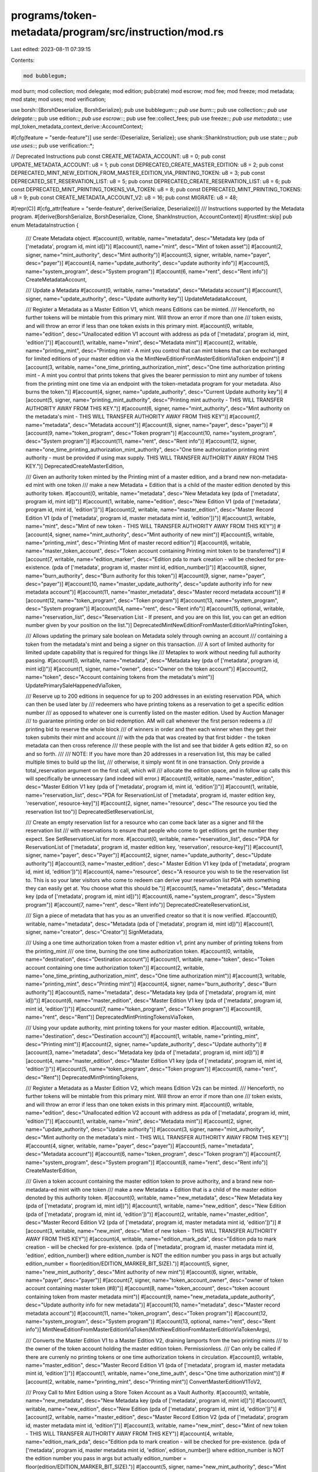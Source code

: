programs/token-metadata/program/src/instruction/mod.rs
======================================================

Last edited: 2023-08-11 07:39:15

Contents:

.. code-block:: rs

    mod bubblegum;
mod burn;
mod collection;
mod delegate;
mod edition;
pub(crate) mod escrow;
mod fee;
mod freeze;
mod metadata;
mod state;
mod uses;
mod verification;

use borsh::{BorshDeserialize, BorshSerialize};
pub use bubblegum::*;
pub use burn::*;
pub use collection::*;
pub use delegate::*;
pub use edition::*;
pub use escrow::*;
pub use fee::collect_fees;
pub use freeze::*;
pub use metadata::*;
use mpl_token_metadata_context_derive::AccountContext;

#[cfg(feature = "serde-feature")]
use serde::{Deserialize, Serialize};
use shank::ShankInstruction;
pub use state::*;
pub use uses::*;
pub use verification::*;

// Deprecated Instructions
pub const CREATE_METADATA_ACCOUNT: u8 = 0;
pub const UPDATE_METADATA_ACCOUNT: u8 = 1;
pub const DEPRECATED_CREATE_MASTER_EDITION: u8 = 2;
pub const DEPRECATED_MINT_NEW_EDITION_FROM_MASTER_EDITION_VIA_PRINTING_TOKEN: u8 = 3;
pub const DEPRECATED_SET_RESERVATION_LIST: u8 = 5;
pub const DEPRECATED_CREATE_RESERVATION_LIST: u8 = 6;
pub const DEPRECATED_MINT_PRINTING_TOKENS_VIA_TOKEN: u8 = 8;
pub const DEPRECATED_MINT_PRINTING_TOKENS: u8 = 9;
pub const CREATE_METADATA_ACCOUNT_V2: u8 = 16;
pub const MIGRATE: u8 = 48;

#[repr(C)]
#[cfg_attr(feature = "serde-feature", derive(Serialize, Deserialize))]
/// Instructions supported by the Metadata program.
#[derive(BorshSerialize, BorshDeserialize, Clone, ShankInstruction, AccountContext)]
#[rustfmt::skip]
pub enum MetadataInstruction {
    /// Create Metadata object.
    #[account(0, writable, name="metadata", desc="Metadata key (pda of ['metadata', program id, mint id])")]
    #[account(1, name="mint", desc="Mint of token asset")]
    #[account(2, signer, name="mint_authority", desc="Mint authority")]
    #[account(3, signer, writable, name="payer", desc="payer")]
    #[account(4, name="update_authority", desc="update authority info")]
    #[account(5, name="system_program", desc="System program")]
    #[account(6, name="rent", desc="Rent info")]
    CreateMetadataAccount,

    /// Update a Metadata
    #[account(0, writable, name="metadata", desc="Metadata account")]
    #[account(1, signer, name="update_authority", desc="Update authority key")]
    UpdateMetadataAccount,

    /// Register a Metadata as a Master Edition V1, which means Editions can be minted.
    /// Henceforth, no further tokens will be mintable from this primary mint. Will throw an error if more than one
    /// token exists, and will throw an error if less than one token exists in this primary mint.
    #[account(0, writable, name="edition", desc="Unallocated edition V1 account with address as pda of ['metadata', program id, mint, 'edition']")]
    #[account(1, writable, name="mint", desc="Metadata mint")]
    #[account(2, writable, name="printing_mint", desc="Printing mint - A mint you control that can mint tokens that can be exchanged for limited editions of your master edition via the MintNewEditionFromMasterEditionViaToken endpoint")]
    #[account(3, writable, name="one_time_printing_authorization_mint", desc="One time authorization printing mint - A mint you control that prints tokens that gives the bearer permission to mint any number of tokens from the printing mint one time via an endpoint with the token-metadata program for your metadata. Also burns the token.")]
    #[account(4, signer, name="update_authority", desc="Current Update authority key")]
    #[account(5, signer, name="printing_mint_authority", desc="Printing mint authority - THIS WILL TRANSFER AUTHORITY AWAY FROM THIS KEY.")]
    #[account(6, signer, name="mint_authority", desc="Mint authority on the metadata's mint - THIS WILL TRANSFER AUTHORITY AWAY FROM THIS KEY")]
    #[account(7, name="metadata", desc="Metadata account")]
    #[account(8, signer, name="payer", desc="payer")]
    #[account(9, name="token_program", desc="Token program")]
    #[account(10, name="system_program", desc="System program")]
    #[account(11, name="rent", desc="Rent info")]
    #[account(12, signer, name="one_time_printing_authorization_mint_authority", desc="One time authorization printing mint authority - must be provided if using max supply. THIS WILL TRANSFER AUTHORITY AWAY FROM THIS KEY.")]
    DeprecatedCreateMasterEdition,

    /// Given an authority token minted by the Printing mint of a master edition, and a brand new non-metadata-ed mint with one token
    /// make a new Metadata + Edition that is a child of the master edition denoted by this authority token.
    #[account(0, writable, name="metadata", desc="New Metadata key (pda of ['metadata', program id, mint id])")]
    #[account(1, writable, name="edition", desc="New Edition V1 (pda of ['metadata', program id, mint id, 'edition'])")]
    #[account(2, writable, name="master_edition", desc="Master Record Edition V1 (pda of ['metadata', program id, master metadata mint id, 'edition'])")]
    #[account(3, writable, name="mint", desc="Mint of new token - THIS WILL TRANSFER AUTHORITY AWAY FROM THIS KEY")]
    #[account(4, signer, name="mint_authority", desc="Mint authority of new mint")]
    #[account(5, writable, name="printing_mint", desc="Printing Mint of master record edition")]
    #[account(6, writable, name="master_token_account", desc="Token account containing Printing mint token to be transferred")]
    #[account(7, writable, name="edition_marker", desc="Edition pda to mark creation - will be checked for pre-existence. (pda of ['metadata', program id, master mint id, edition_number])")]
    #[account(8, signer, name="burn_authority", desc="Burn authority for this token")]
    #[account(9, signer, name="payer", desc="payer")]
    #[account(10, name="master_update_authority", desc="update authority info for new metadata account")]
    #[account(11, name="master_metadata", desc="Master record metadata account")]
    #[account(12, name="token_program", desc="Token program")]
    #[account(13, name="system_program", desc="System program")]
    #[account(14, name="rent", desc="Rent info")]
    #[account(15, optional, writable, name="reservation_list", desc="Reservation List - If present, and you are on this list, you can get an edition number given by your position on the list.")]
    DeprecatedMintNewEditionFromMasterEditionViaPrintingToken,

    /// Allows updating the primary sale boolean on Metadata solely through owning an account
    /// containing a token from the metadata's mint and being a signer on this transaction.
    /// A sort of limited authority for limited update capability that is required for things like
    /// Metaplex to work without needing full authority passing.
    #[account(0, writable, name="metadata", desc="Metadata key (pda of ['metadata', program id, mint id])")]
    #[account(1, signer, name="owner", desc="Owner on the token account")]
    #[account(2, name="token", desc="Account containing tokens from the metadata's mint")]
    UpdatePrimarySaleHappenedViaToken,

    /// Reserve up to 200 editions in sequence for up to 200 addresses in an existing reservation PDA, which can then be used later by
    /// redeemers who have printing tokens as a reservation to get a specific edition number
    /// as opposed to whatever one is currently listed on the master edition. Used by Auction Manager
    /// to guarantee printing order on bid redemption. AM will call whenever the first person redeems a
    /// printing bid to reserve the whole block
    /// of winners in order and then each winner when they get their token submits their mint and account
    /// with the pda that was created by that first bidder - the token metadata can then cross reference
    /// these people with the list and see that bidder A gets edition #2, so on and so forth.
    ///
    /// NOTE: If you have more than 20 addresses in a reservation list, this may be called multiple times to build up the list,
    /// otherwise, it simply wont fit in one transaction. Only provide a total_reservation argument on the first call, which will
    /// allocate the edition space, and in follow up calls this will specifically be unnecessary (and indeed will error.)
    #[account(0, writable, name="master_edition", desc="Master Edition V1 key (pda of ['metadata', program id, mint id, 'edition'])")]
    #[account(1, writable, name="reservation_list", desc="PDA for ReservationList of ['metadata', program id, master edition key, 'reservation', resource-key]")]
    #[account(2, signer, name="resource", desc="The resource you tied the reservation list too")]
    DeprecatedSetReservationList,

    /// Create an empty reservation list for a resource who can come back later as a signer and fill the reservation list
    /// with reservations to ensure that people who come to get editions get the number they expect. See SetReservationList for more.
    #[account(0, writable, name="reservation_list", desc="PDA for ReservationList of ['metadata', program id, master edition key, 'reservation', resource-key]")]
    #[account(1, signer, name="payer", desc="Payer")]
    #[account(2, signer, name="update_authority", desc="Update authority")]
    #[account(3, name="master_edition", desc=" Master Edition V1 key (pda of ['metadata', program id, mint id, 'edition'])")]
    #[account(4, name="resource", desc="A resource you wish to tie the reservation list to. This is so your later visitors who come to redeem can derive your reservation list PDA with something they can easily get at. You choose what this should be.")]
    #[account(5, name="metadata", desc="Metadata key (pda of ['metadata', program id, mint id])")]
    #[account(6, name="system_program", desc="System program")]
    #[account(7, name="rent", desc="Rent info")]
    DeprecatedCreateReservationList,

    /// Sign a piece of metadata that has you as an unverified creator so that it is now verified.
    #[account(0, writable, name="metadata", desc="Metadata (pda of ['metadata', program id, mint id])")]
    #[account(1, signer, name="creator", desc="Creator")]
    SignMetadata,

    /// Using a one time authorization token from a master edition v1, print any number of printing tokens from the printing_mint
    /// one time, burning the one time authorization token.
    #[account(0, writable, name="destination", desc="Destination account")]
    #[account(1, writable, name="token", desc="Token account containing one time authorization token")]
    #[account(2, writable, name="one_time_printing_authorization_mint", desc="One time authorization mint")]
    #[account(3, writable, name="printing_mint", desc="Printing mint")]
    #[account(4, signer, name="burn_authority", desc="Burn authority")]
    #[account(5, name="metadata", desc="Metadata key (pda of ['metadata', program id, mint id])")]
    #[account(6, name="master_edition", desc="Master Edition V1 key (pda of ['metadata', program id, mint id, 'edition'])")]
    #[account(7, name="token_program", desc="Token program")]
    #[account(8, name="rent", desc="Rent")]
    DeprecatedMintPrintingTokensViaToken,

    /// Using your update authority, mint printing tokens for your master edition.
    #[account(0, writable, name="destination", desc="Destination account")]
    #[account(1, writable, name="printing_mint", desc="Printing mint")]
    #[account(2, signer, name="update_authority", desc="Update authority")]
    #[account(3, name="metadata", desc="Metadata key (pda of ['metadata', program id, mint id])")]
    #[account(4, name="master_edition", desc="Master Edition V1 key (pda of ['metadata', program id, mint id, 'edition'])")]
    #[account(5, name="token_program", desc="Token program")]
    #[account(6, name="rent", desc="Rent")]
    DeprecatedMintPrintingTokens,

    /// Register a Metadata as a Master Edition V2, which means Edition V2s can be minted.
    /// Henceforth, no further tokens will be mintable from this primary mint. Will throw an error if more than one
    /// token exists, and will throw an error if less than one token exists in this primary mint.
    #[account(0, writable, name="edition", desc="Unallocated edition V2 account with address as pda of ['metadata', program id, mint, 'edition']")]
    #[account(1, writable, name="mint", desc="Metadata mint")]
    #[account(2, signer, name="update_authority", desc="Update authority")]
    #[account(3, signer, name="mint_authority", desc="Mint authority on the metadata's mint - THIS WILL TRANSFER AUTHORITY AWAY FROM THIS KEY")]
    #[account(4, signer, writable, name="payer", desc="payer")]
    #[account(5, name="metadata", desc="Metadata account")]
    #[account(6, name="token_program", desc="Token program")]
    #[account(7, name="system_program", desc="System program")]
    #[account(8, name="rent", desc="Rent info")]
    CreateMasterEdition,

    /// Given a token account containing the master edition token to prove authority, and a brand new non-metadata-ed mint with one token
    /// make a new Metadata + Edition that is a child of the master edition denoted by this authority token.
    #[account(0, writable, name="new_metadata", desc="New Metadata key (pda of ['metadata', program id, mint id])")]
    #[account(1, writable, name="new_edition", desc="New Edition (pda of ['metadata', program id, mint id, 'edition'])")]
    #[account(2, writable, name="master_edition", desc="Master Record Edition V2 (pda of ['metadata', program id, master metadata mint id, 'edition'])")]
    #[account(3, writable, name="new_mint", desc="Mint of new token - THIS WILL TRANSFER AUTHORITY AWAY FROM THIS KEY")]
    #[account(4, writable, name="edition_mark_pda", desc="Edition pda to mark creation - will be checked for pre-existence. (pda of ['metadata', program id, master metadata mint id, 'edition', edition_number]) where edition_number is NOT the edition number you pass in args but actually edition_number = floor(edition/EDITION_MARKER_BIT_SIZE).")]
    #[account(5, signer, name="new_mint_authority", desc="Mint authority of new mint")]
    #[account(6, signer, writable, name="payer", desc="payer")]
    #[account(7, signer, name="token_account_owner", desc="owner of token account containing master token (#8)")]
    #[account(8, name="token_account", desc="token account containing token from master metadata mint")]
    #[account(9, name="new_metadata_update_authority", desc="Update authority info for new metadata")]
    #[account(10, name="metadata", desc="Master record metadata account")]
    #[account(11, name="token_program", desc="Token program")]
    #[account(12, name="system_program", desc="System program")]
    #[account(13, optional, name="rent", desc="Rent info")]
    MintNewEditionFromMasterEditionViaToken(MintNewEditionFromMasterEditionViaTokenArgs),

    /// Converts the Master Edition V1 to a Master Edition V2, draining lamports from the two printing mints
    /// to the owner of the token account holding the master edition token. Permissionless.
    /// Can only be called if there are currenly no printing tokens or one time authorization tokens in circulation.
    #[account(0, writable, name="master_edition", desc="Master Record Edition V1 (pda of ['metadata', program id, master metadata mint id, 'edition'])")]
    #[account(1, writable, name="one_time_auth", desc="One time authorization mint")]
    #[account(2, writable, name="printing_mint", desc="Printing mint")]
    ConvertMasterEditionV1ToV2,

    /// Proxy Call to Mint Edition using a Store Token Account as a Vault Authority.
    #[account(0, writable, name="new_metadata", desc="New Metadata key (pda of ['metadata', program id, mint id])")]
    #[account(1, writable, name="new_edition", desc="New Edition (pda of ['metadata', program id, mint id, 'edition'])")]
    #[account(2, writable, name="master_edition", desc="Master Record Edition V2 (pda of ['metadata', program id, master metadata mint id, 'edition']")]
    #[account(3, writable, name="new_mint", desc="Mint of new token - THIS WILL TRANSFER AUTHORITY AWAY FROM THIS KEY")]
    #[account(4, writable, name="edition_mark_pda", desc="Edition pda to mark creation - will be checked for pre-existence. (pda of ['metadata', program id, master metadata mint id, 'edition', edition_number]) where edition_number is NOT the edition number you pass in args but actually edition_number = floor(edition/EDITION_MARKER_BIT_SIZE).")]
    #[account(5, signer, name="new_mint_authority", desc="Mint authority of new mint")]
    #[account(6, signer, writable, name="payer", desc="payer")]
    #[account(7, signer, name="vault_authority", desc="Vault authority")]
    #[account(8, name="safety_deposit_store", desc="Safety deposit token store account")]
    #[account(9, name="safety_deposit_box", desc="Safety deposit box")]
    #[account(10, name="vault", desc="Vault")]
    #[account(11, name="new_metadata_update_authority", desc="Update authority info for new metadata")]
    #[account(12, name="metadata", desc="Master record metadata account")]
    #[account(13, name="token_program", desc="Token program")]
    #[account(14, name="token_vault_program", desc="Token vault program")]
    #[account(15, name="system_program", desc="System program")]
    #[account(16, optional, name="rent", desc="Rent info")]
    MintNewEditionFromMasterEditionViaVaultProxy(MintNewEditionFromMasterEditionViaTokenArgs),

    /// Puff a Metadata - make all of it's variable length fields (name/uri/symbol) a fixed length using a null character
    /// so that it can be found using offset searches by the RPC to make client lookups cheaper.
    #[account(0, writable, name="metadata", desc="Metadata account")]
    PuffMetadata,

    /// Update a Metadata with is_mutable as a parameter
    #[account(0, writable, name="metadata", desc="Metadata account")]
    #[account(1, signer, name="update_authority", desc="Update authority key")]
    UpdateMetadataAccountV2(UpdateMetadataAccountArgsV2),

    /// Create Metadata object.
    #[account(0, writable, name="metadata", desc="Metadata key (pda of ['metadata', program id, mint id])")]
    #[account(1, name="mint", desc="Mint of token asset")]
    #[account(2, signer, name="mint_authority", desc="Mint authority")]
    #[account(3, signer, writable, name="payer", desc="payer")]
    #[account(4, name="update_authority", desc="update authority info")]
    #[account(5, name="system_program", desc="System program")]
    #[account(6, optional, name="rent", desc="Rent info")]
    CreateMetadataAccountV2,

    /// Register a Metadata as a Master Edition V2, which means Edition V2s can be minted.
    /// Henceforth, no further tokens will be mintable from this primary mint. Will throw an error if more than one
    /// token exists, and will throw an error if less than one token exists in this primary mint.
    #[account(0, writable, name="edition", desc="Unallocated edition V2 account with address as pda of ['metadata', program id, mint, 'edition']")]
    #[account(1, writable, name="mint", desc="Metadata mint")]
    #[account(2, signer, name="update_authority", desc="Update authority")]
    #[account(3, signer, name="mint_authority", desc="Mint authority on the metadata's mint - THIS WILL TRANSFER AUTHORITY AWAY FROM THIS KEY")]
    #[account(4, signer, writable, name="payer", desc="payer")]
    #[account(5, writable, name="metadata", desc="Metadata account")]
    #[account(6, name="token_program", desc="Token program")]
    #[account(7, name="system_program", desc="System program")]
    #[account(8, optional, name="rent", desc="Rent info")]
    CreateMasterEditionV3(CreateMasterEditionArgs),

    /// If a MetadataAccount Has a Collection allow the UpdateAuthority of the Collection to Verify the NFT Belongs in the Collection.
    #[account(0, writable, name="metadata", desc="Metadata account")]
    #[account(1, signer, writable, name="collection_authority", desc="Collection Update authority")]
    #[account(2, signer, writable, name="payer", desc="payer")]
    #[account(3, name="collection_mint", desc="Mint of the Collection")]
    #[account(4, name="collection", desc="Metadata Account of the Collection")]
    #[account(5, name="collection_master_edition_account", desc="MasterEdition2 Account of the Collection Token")]
    #[account(6, optional, name="collection_authority_record", desc="Collection Authority Record PDA")]
    VerifyCollection,

    /// Utilize or Use an NFT , burns the NFT and returns the lamports to the update authority if the use method is burn and its out of uses.
    /// Use Authority can be the Holder of the NFT, or a Delegated Use Authority.
    #[account(0, writable, name="metadata", desc="Metadata account")]
    #[account(1, writable, name="token_account", desc="Token Account Of NFT")]
    #[account(2, writable, name="mint", desc="Mint of the Metadata")]
    #[account(3, signer, writable, name="use_authority", desc="A Use Authority / Can be the current Owner of the NFT")]
    #[account(4, name="owner", desc="Owner")]
    #[account(5, name="token_program", desc="Token program")]
    #[account(6, name="ata_program", desc="Associated Token program")]
    #[account(7, name="system_program", desc="System program")]
    // Rent is technically not needed but there isn't a way to "ignore" an account without 
    // preventing latter accounts from being passed in.
    #[account(8, name="rent", desc="Rent info")]
    #[account(9, optional, writable, name="use_authority_record", desc="Use Authority Record PDA If present the program Assumes a delegated use authority")]
    #[account(10, optional, name="burner", desc="Program As Signer (Burner)")]
    Utilize(UtilizeArgs),

    /// Approve another account to call [utilize] on this NFT.
    #[account(0, writable, name="use_authority_record", desc="Use Authority Record PDA")]
    #[account(1, signer, writable, name="owner", desc="Owner")]
    #[account(2, signer, writable, name="payer", desc="Payer")]
    #[account(3, name="user", desc="A Use Authority")]
    #[account(4, writable, name="owner_token_account", desc="Owned Token Account Of Mint")]
    #[account(5, name="metadata", desc="Metadata account")]
    #[account(6, name="mint", desc="Mint of Metadata")]
    #[account(7, name="burner", desc="Program As Signer (Burner)")]
    #[account(8, name="token_program", desc="Token program")]
    #[account(9, name="system_program", desc="System program")]
    #[account(10, optional, name="rent", desc="Rent info")]
    ApproveUseAuthority(ApproveUseAuthorityArgs),

    /// Revoke account to call [utilize] on this NFT.
    #[account(0, writable, name="use_authority_record", desc="Use Authority Record PDA")]
    #[account(1, signer, writable, name="owner", desc="Owner")]
    #[account(2, name="user", desc="A Use Authority")]
    #[account(3, writable, name="owner_token_account", desc="Owned Token Account Of Mint")]
    #[account(4, name="mint", desc="Mint of Metadata")]
    #[account(5, name="metadata", desc="Metadata account")]
    #[account(6, name="token_program", desc="Token program")]
    #[account(7, name="system_program", desc="System program")]
    #[account(8, optional, name="rent", desc="Rent info")]
    RevokeUseAuthority,

    /// If a MetadataAccount Has a Collection allow an Authority of the Collection to unverify an NFT in a Collection.
    #[account(0, writable, name="metadata", desc="Metadata account")]
    #[account(1, signer, writable, name="collection_authority", desc="Collection Authority")]
    #[account(2, name="collection_mint", desc="Mint of the Collection")]
    #[account(3, name="collection", desc="Metadata Account of the Collection")]
    #[account(4, name="collection_master_edition_account", desc="MasterEdition2 Account of the Collection Token")]
    #[account(5, optional, name="collection_authority_record", desc="Collection Authority Record PDA")]
    UnverifyCollection,

    /// Approve another account to verify NFTs belonging to a collection, [verify_collection] on the collection NFT.
    #[account(0, writable, name="collection_authority_record", desc="Collection Authority Record PDA")]
    #[account(1, name="new_collection_authority", desc="A Collection Authority")]
    #[account(2, signer, writable, name="update_authority", desc="Update Authority of Collection NFT")]
    #[account(3, signer, writable, name="payer", desc="Payer")]
    #[account(4, name="metadata", desc="Collection Metadata account")]
    #[account(5, name="mint", desc="Mint of Collection Metadata")]
    #[account(6, name="system_program", desc="System program")]
    #[account(7, optional, name="rent", desc="Rent info")]
    ApproveCollectionAuthority,

    /// Revoke account to call [verify_collection] on this NFT.
    #[account(0, writable, name="collection_authority_record", desc="Collection Authority Record PDA")]
    #[account(1, writable, name="delegate_authority", desc="Delegated Collection Authority")]
    #[account(2, signer, writable, name="revoke_authority", desc="Update Authority, or Delegated Authority, of Collection NFT")]
    #[account(3, name="metadata", desc="Metadata account")]
    #[account(4, name="mint", desc="Mint of Metadata")]
    RevokeCollectionAuthority,

    /// Allows the same Update Authority (Or Delegated Authority) on an NFT and Collection to perform [update_metadata_accounts_v2] 
    /// with collection and [verify_collection] on the NFT/Collection in one instruction.
    #[account(0, writable, name="metadata", desc="Metadata account")]
    #[account(1, signer, writable, name="collection_authority", desc="Collection Update authority")]
    #[account(2, signer, writable, name="payer", desc="Payer")]
    #[account(3, name="update_authority", desc="Update Authority of Collection NFT and NFT")]
    #[account(4, name="collection_mint", desc="Mint of the Collection")]
    #[account(5, name="collection", desc="Metadata Account of the Collection")]
    #[account(6, name="collection_master_edition_account", desc="MasterEdition2 Account of the Collection Token")]
    #[account(7, optional, name="collection_authority_record", desc="Collection Authority Record PDA")]
    SetAndVerifyCollection,

    /// Allow freezing of an NFT if this user is the delegate of the NFT.
    #[account(0, signer, writable, name="delegate", desc="Delegate")]
    #[account(1, writable, name="token_account", desc="Token account to freeze")]
    #[account(2, name="edition", desc="Edition")]
    #[account(3, name="mint", desc="Token mint")]
    #[account(4, name="token_program", desc="Token Program")]
    FreezeDelegatedAccount,

    /// Allow thawing of an NFT if this user is the delegate of the NFT.
    #[account(0, signer, writable, name="delegate", desc="Delegate")]
    #[account(1, writable, name="token_account", desc="Token account to thaw")]
    #[account(2, name="edition", desc="Edition")]
    #[account(3, name="mint", desc="Token mint")]
    #[account(4, name="token_program", desc="Token Program")]
    ThawDelegatedAccount,

    /// Remove Creator Verificaton.
    #[account(0, writable, name="metadata", desc="Metadata (pda of ['metadata', program id, mint id])")]
    #[account(1, signer, name="creator", desc="Creator")]
    RemoveCreatorVerification,

    /// Completely burn a NFT, including closing the metadata account.
    #[account(0, writable, name="metadata", desc="Metadata (pda of ['metadata', program id, mint id])")]
    #[account(1, signer, writable, name="owner", desc="NFT owner")]
    #[account(2, writable, name="mint", desc="Mint of the NFT")]
    #[account(3, writable, name="token_account", desc="Token account to close")]
    #[account(4, writable, name="master_edition_account", desc="MasterEdition2 of the NFT")]
    #[account(5, name="spl_token_program", desc="SPL Token Program")]
    #[account(6, optional, writable, name="collection_metadata", desc="Metadata of the Collection")]
    BurnNft,

    /// Verify Collection V2, new in v1.3--supports Collection Details.
    /// If a MetadataAccount Has a Collection allow the UpdateAuthority of the Collection to Verify the NFT Belongs in the Collection.
    #[account(0, writable, name="metadata", desc="Metadata account")]
    #[account(1, signer, name="collection_authority", desc="Collection Update authority")]
    #[account(2, signer, writable, name="payer", desc="payer")]
    #[account(3, name="collection_mint", desc="Mint of the Collection")]
    #[account(4, writable, name="collection", desc="Metadata Account of the Collection")]
    #[account(5, name="collection_master_edition_account", desc="MasterEdition2 Account of the Collection Token")]
    #[account(6, optional, name="collection_authority_record", desc="Collection Authority Record PDA")]
    VerifySizedCollectionItem,

    /// Unverify Collection V2, new in v1.3--supports Collection Details.
    /// If a MetadataAccount Has a Collection allow an Authority of the Collection to unverify an NFT in a Collection.
    #[account(0, writable, name="metadata", desc="Metadata account")]
    #[account(1, signer, name="collection_authority", desc="Collection Authority")]
    #[account(2, signer, writable, name="payer", desc="payer")]
    #[account(3, name="collection_mint", desc="Mint of the Collection")]
    #[account(4, writable, name="collection", desc="Metadata Account of the Collection")]
    #[account(5, name="collection_master_edition_account", desc="MasterEdition2 Account of the Collection Token")]
    #[account(6, optional, name="collection_authority_record", desc="Collection Authority Record PDA")]
    UnverifySizedCollectionItem,

    // Set And Verify V2, new in v1.3--supports Collection Details.
    /// Allows the same Update Authority (Or Delegated Authority) on an NFT and Collection to perform [update_metadata_accounts_v2] 
    /// with collection and [verify_collection] on the NFT/Collection in one instruction.
    #[account(0, writable, name="metadata", desc="Metadata account")]
    #[account(1, signer, name="collection_authority", desc="Collection Update authority")]
    #[account(2, signer, writable, name="payer", desc="payer")]
    #[account(3, name="update_authority", desc="Update Authority of Collection NFT and NFT")]
    #[account(4, name="collection_mint", desc="Mint of the Collection")]
    #[account(5, writable, name="collection", desc="Metadata Account of the Collection")]
    #[account(6, writable, name="collection_master_edition_account", desc="MasterEdition2 Account of the Collection Token")]
    #[account(7, optional, name="collection_authority_record", desc="Collection Authority Record PDA")]
    SetAndVerifySizedCollectionItem,

    /// Create Metadata object.
    #[account(0, writable, name="metadata", desc="Metadata key (pda of ['metadata', program id, mint id])")]
    #[account(1, name="mint", desc="Mint of token asset")]
    #[account(2, signer, name="mint_authority", desc="Mint authority")]
    #[account(3, signer, writable, name="payer", desc="payer")]
    #[account(4, name="update_authority", desc="update authority info")]
    #[account(5, name="system_program", desc="System program")]
    #[account(6, optional, name="rent", desc="Rent info")]
    CreateMetadataAccountV3(CreateMetadataAccountArgsV3),

    /// Set size of an existing collection.
    #[account(0, writable, name="collection_metadata", desc="Collection Metadata account")]
    #[account(1, signer, writable, name="collection_authority", desc="Collection Update authority")]
    #[account(2, name="collection_mint", desc="Mint of the Collection")]
    #[account(3, optional, name="collection_authority_record", desc="Collection Authority Record PDA")]
    SetCollectionSize(SetCollectionSizeArgs),

    /// Set the token standard of the asset.
    #[account(0, writable, name="metadata", desc="Metadata account")]
    #[account(1, signer, name="update_authority", desc="Metadata update authority")]
    #[account(2, name="mint", desc="Mint account")]
    #[account(3, optional, name="edition", desc="Edition account")]
    SetTokenStandard,

    /// Set size of an existing collection using CPI from the Bubblegum program.  This is how
    /// collection size is incremented and decremented for compressed NFTs.
    #[account(0, writable, name="collection_metadata", desc="Collection Metadata account")]
    #[account(1, signer, writable, name="collection_authority", desc="Collection Update authority")]
    #[account(2, name="collection_mint", desc="Mint of the Collection")]
    #[account(3, signer, name="bubblegum_signer", desc="Signing PDA of Bubblegum program")]
    #[account(4, optional, name="collection_authority_record", desc="Collection Authority Record PDA")]
    BubblegumSetCollectionSize(SetCollectionSizeArgs),

    /// Completely burn a print edition NFT.
    #[account(0, writable, name="metadata", desc="Metadata (pda of ['metadata', program id, mint id])")]
    #[account(1, signer, writable, name="owner", desc="NFT owner")]
    #[account(2, writable, name="print_edition_mint", desc="Mint of the print edition NFT")]
    #[account(3, name="master_edition_mint", desc="Mint of the original/master NFT")]
    #[account(4, writable, name="print_edition_token_account", desc="Token account the print edition NFT is in")]
    #[account(5, name="master_edition_token_account", desc="Token account the Master Edition NFT is in")]
    #[account(6, writable, name="master_edition_account", desc="MasterEdition2 of the original NFT")]
    #[account(7, writable, name="print_edition_account", desc="Print Edition account of the NFT")]
    #[account(8, writable, name="edition_marker_account", desc="Edition Marker PDA of the NFT")]
    #[account(9, name="spl_token_program", desc="SPL Token Program")]
    BurnEditionNft,

    /// Create an escrow account to hold tokens.
    #[account(0, writable, name="escrow", desc="Escrow account")]
    #[account(1, writable, name="metadata", desc="Metadata account")]
    #[account(2, name="mint", desc="Mint account")]
    #[account(3, name="token_account", desc="Token account of the token")]
    #[account(4, name="edition", desc="Edition account")]
    #[account(5, writable, signer, name="payer", desc="Wallet paying for the transaction and new account")]
    #[account(6, name="system_program", desc="System program")]
    #[account(7, name="sysvar_instructions", desc="Instructions sysvar account")]
    #[account(8, optional, signer, name="authority", desc="Authority/creator of the escrow account")]
    CreateEscrowAccount,

    /// Close the escrow account.
    #[account(0, writable, name="escrow", desc="Escrow account")]
    #[account(1, writable, name="metadata", desc="Metadata account")]
    #[account(2, name="mint", desc="Mint account")]
    #[account(3, name="token_account", desc="Token account")]
    #[account(4, name="edition", desc="Edition account")]
    #[account(5, writable, signer, name="payer", desc="Wallet paying for the transaction and new account")]
    #[account(6, name="system_program", desc="System program")]
    #[account(7, name="sysvar_instructions", desc="Instructions sysvar account")]
    CloseEscrowAccount,

    /// Transfer the token out of Escrow.
    #[account(0, name="escrow", desc="Escrow account")]
    #[account(1, writable, name="metadata", desc="Metadata account")]
    #[account(2, writable, signer, name="payer", desc="Wallet paying for the transaction and new account")]
    #[account(3, name="attribute_mint", desc="Mint account for the new attribute")]
    #[account(4, writable, name="attribute_src", desc="Token account source for the new attribute")]
    #[account(5, writable, name="attribute_dst", desc="Token account, owned by TM, destination for the new attribute")]
    #[account(6, name="escrow_mint", desc="Mint account that the escrow is attached")]
    #[account(7, name="escrow_account", desc="Token account that holds the token the escrow is attached to")]
    #[account(8, name="system_program", desc="System program")]
    #[account(9, name="ata_program", desc="Associated Token program")]
    #[account(10, name="token_program", desc="Token program")]
    #[account(11, name="sysvar_instructions", desc="Instructions sysvar account")]
    #[account(12, optional, signer, name="authority", desc="Authority/creator of the escrow account")]
    TransferOutOfEscrow(TransferOutOfEscrowArgs),

    //---- New API

    /// Burns an asset, closing associated accounts.
    /// 
    /// Supports burning the following asset types:
    /// - ProgrammableNonFungible
    /// - NonFungible
    /// - NonFungigbleEdition
    /// - Fungible
    /// - FungibleAsset
    ///
    /// Parent accounts only required for burning print editions are the accounts for the master edition
    /// associated with the print edition.
    /// The Token Record account is required for burning a ProgrammableNonFungible asset.
    ///
    /// This handler closes the following accounts:
    ///
    /// For ProgrammableNonFungible assets:
    /// - Metadata, Edition, Token, TokenRecord
    ///
    /// For NonFungible assets:
    /// - Metadata, Edition, Token
    ///
    /// For NonFungibleEdition assets:
    /// - Metadata, Edition, Token, and the EditionMarker, if all prints for it are burned.
    ///
    /// For Fungible assets:
    /// - Only the token account, if all tokens are burned.
    #[account(0, signer, writable, name="authority", desc="Asset owner or Utility delegate")]
    #[account(1, optional, writable, name="collection_metadata", desc="Metadata of the Collection")]
    #[account(2, writable, name="metadata", desc="Metadata (pda of ['metadata', program id, mint id])")]
    #[account(3, optional, writable, name="edition", desc="Edition of the asset")]
    #[account(4, writable, name="mint", desc="Mint of token asset")]
    #[account(5, writable, name="token", desc="Token account to close")]
    #[account(6, optional, writable, name="master_edition", desc="Master edition account")]
    #[account(7, optional, name="master_edition_mint", desc="Master edition mint of the asset")]
    #[account(8, optional, name="master_edition_token", desc="Master edition token account")]
    #[account(9, optional, writable, name="edition_marker", desc="Edition marker account")]
    #[account(10, optional, writable, name="token_record", desc="Token record account")]
    #[account(11, name="system_program", desc="System program")]
    #[account(12, name="sysvar_instructions", desc="Instructions sysvar account")]
    #[account(13, name="spl_token_program", desc="SPL Token Program")]
    #[default_optional_accounts]
    Burn(BurnArgs),

    /// Creates the metadata and associated accounts for a new or existing mint account.
    /// 
    /// This instruction will initialize a mint account if it does not exist and
    /// the mint key is a signer on the transaction.
    ///
    /// When creating a non-fungible assert, the `master_edition` needs to be specified.
    #[account(0, writable, name="metadata", desc="Unallocated metadata account with address as pda of ['metadata', program id, mint id]")]
    #[account(1, optional, writable, name="master_edition", desc="Unallocated edition account with address as pda of ['metadata', program id, mint, 'edition']")]
    #[account(2, writable, name="mint", desc="Mint of token asset")]
    #[account(3, signer, name="authority", desc="Mint authority")]
    #[account(4, signer, writable, name="payer", desc="Payer")]
    #[account(5, name="update_authority", desc="Update authority for the metadata account")]
    #[account(6, name="system_program", desc="System program")]
    #[account(7, name="sysvar_instructions", desc="Instructions sysvar account")]
    #[account(8, name="spl_token_program", desc="SPL Token program")]
    #[args(initialize_mint: bool)]
    #[args(update_authority_as_signer: bool)]
    #[default_optional_accounts]
    Create(CreateArgs),

    /// Mints tokens from a mint account into the specified token account.
    ///
    /// This instruction will also initialized the associated token account if it does not exist – in
    /// this case the `token_owner` will be required. When minting `*NonFungible` assets, the `authority`
    /// must be the update authority; in all other cases, it must be the mint authority from the mint
    /// account.
    #[account(0, writable, name="token", desc="Token or Associated Token account")]
    #[account(1, optional, name="token_owner", desc="Owner of the token account")]
    #[account(2, name="metadata", desc="Metadata account (pda of ['metadata', program id, mint id])")]
    #[account(3, optional, writable, name="master_edition", desc="Master Edition account")]
    #[account(4, optional, writable, name="token_record", desc="Token record account")]
    #[account(5, writable, name="mint", desc="Mint of token asset")]
    #[account(6, signer, name="authority", desc="(Mint or Update) authority")]
    #[account(7, optional, name="delegate_record", desc="Metadata delegate record")]
    #[account(8, signer, writable, name="payer", desc="Payer")]
    #[account(9, name="system_program", desc="System program")]
    #[account(10, name="sysvar_instructions", desc="Instructions sysvar account")]
    #[account(11, name="spl_token_program", desc="SPL Token program")]
    #[account(12, name="spl_ata_program", desc="SPL Associated Token Account program")]
    #[account(13, optional, name="authorization_rules_program", desc="Token Authorization Rules program")]
    #[account(14, optional, name="authorization_rules", desc="Token Authorization Rules account")]
    #[default_optional_accounts]
    Mint(MintArgs),

    /// Creates a delegate for an asset.
    /// 
    /// A delegate has a role associated, which determines what actions the delegate can perform. There are
    /// two types of delegate:
    ///   1. Persistent delegate: only one delegate can exist at the same time for `Transfer`, `Sale` and
    ///      `Utility` actions (pda of ["metadata", program id, mint id, "persistent_delegate", token owner id])
    ///   2. Multiple delegates: for `Authority`, `Collection`, `Update` and `Uses` actions (pda of ["metadata",
    ///      program id, mint id, role, update authority id, delegate owner id])
    #[account(0, optional, writable, name="delegate_record", desc="Delegate record account")]
    #[account(1, name="delegate", desc="Owner of the delegated account")]
    #[account(2, writable, name="metadata", desc="Metadata account")]
    #[account(3, optional, name="master_edition", desc="Master Edition account")]
    #[account(4, optional, writable, name="token_record", desc="Token record account")]
    #[account(5, name="mint", desc="Mint of metadata")]
    #[account(6, optional, writable, name="token", desc="Token account of mint")]
    #[account(7, signer, name="authority", desc="Update authority or token owner")]
    #[account(8, signer, writable, name="payer", desc="Payer")]
    #[account(9, name="system_program", desc="System Program")]
    #[account(10, name="sysvar_instructions", desc="Instructions sysvar account")]
    #[account(11, optional, name="spl_token_program", desc="SPL Token Program")]
    #[account(12, optional, name="authorization_rules_program", desc="Token Authorization Rules Program")]
    #[account(13, optional, name="authorization_rules", desc="Token Authorization Rules account")]
    #[default_optional_accounts]
    Delegate(DelegateArgs),

    /// Revokes a delegate.
    /// 
    /// A delegate can revoke itself by signing the transaction as the 'approver'.
    #[account(0, optional, writable, name="delegate_record", desc="Delegate record account")]
    #[account(1, name="delegate", desc="Owner of the delegated account")]
    #[account(2, writable, name="metadata", desc="Metadata account")]
    #[account(3, optional, name="master_edition", desc="Master Edition account")]
    #[account(4, optional, writable, name="token_record", desc="Token record account")]
    #[account(5, name="mint", desc="Mint of metadata")]
    #[account(6, optional, writable, name="token", desc="Token account of mint")]
    #[account(7, signer, name="authority", desc="Update authority or token owner")]
    #[account(8, signer, writable, name="payer", desc="Payer")]
    #[account(9, name="system_program", desc="System Program")]
    #[account(10, name="sysvar_instructions", desc="Instructions sysvar account")]
    #[account(11, optional, name="spl_token_program", desc="SPL Token Program")]
    #[account(12, optional, name="authorization_rules_program", desc="Token Authorization Rules Program")]
    #[account(13, optional, name="authorization_rules", desc="Token Authorization Rules account")]
    #[default_optional_accounts]
    Revoke(RevokeArgs),

    /// Locks an asset. For non-programmable assets, this will also freeze the token account.
    /// 
    /// The configurable `authorization_rules` only apply to `ProgrammableNonFungible` assets and
    /// it may require additional accounts to validate the rules.
    #[account(0, signer, name="authority", desc="Delegate or freeze authority")]
    #[account(1, optional, name="token_owner", desc="Token owner account")]
    #[account(2, writable, name="token", desc="Token account")]
    #[account(3, name="mint", desc="Mint account")]
    #[account(4, writable, name="metadata", desc="Metadata account")]
    #[account(5, optional, name="edition", desc="Edition account")]
    #[account(6, optional, writable, name="token_record", desc="Token record account")]
    #[account(7, signer, writable, name="payer", desc="Payer")]
    #[account(8, name="system_program", desc="System program")]
    #[account(9, name="sysvar_instructions", desc="System program")]
    #[account(10, optional, name="spl_token_program", desc="SPL Token Program")]
    #[account(11, optional, name="authorization_rules_program", desc="Token Authorization Rules Program")]
    #[account(12, optional, name="authorization_rules", desc="Token Authorization Rules account")]
    #[default_optional_accounts]
    Lock(LockArgs),

    /// Unlocks an asset. For non-programmable assets, this will also thaw the token account.
    /// 
    /// The configurable `authorization_rules` only apply to `ProgrammableNonFungible` assets and
    /// it may require additional accounts to validate the rules.
    #[account(0, signer, name="authority", desc="Delegate or freeze authority")]
    #[account(1, optional, name="token_owner", desc="Token owner account")]
    #[account(2, writable, name="token", desc="Token account")]
    #[account(3, name="mint", desc="Mint account")]
    #[account(4, writable, name="metadata", desc="Metadata account")]
    #[account(5, optional, name="edition", desc="Edition account")]
    #[account(6, optional, writable, name="token_record", desc="Token record account")]
    #[account(7, signer, writable, name="payer", desc="Payer")]
    #[account(8, name="system_program", desc="System program")]
    #[account(9, name="sysvar_instructions", desc="System program")]
    #[account(10, optional, name="spl_token_program", desc="SPL Token Program")]
    #[account(11, optional, name="authorization_rules_program", desc="Token Authorization Rules Program")]
    #[account(12, optional, name="authorization_rules", desc="Token Authorization Rules account")]
    #[default_optional_accounts]
    Unlock(UnlockArgs),

    /// Migrates an asset to a ProgrammableAsset type.
    #[account(0, writable, name="metadata", desc="Metadata account")]
    #[account(1, writable, name="edition", desc="Edition account")]
    #[account(2, writable, name="token", desc="Token account")]
    #[account(3, name="token_owner", desc="Token account owner")]
    #[account(4, name="mint", desc="Mint account")]
    #[account(5, writable, signer, name="payer", desc="Payer")]
    #[account(6, signer, name="authority", desc="Update authority")]
    #[account(7, name="collection_metadata", desc="Collection metadata account")]
    #[account(8, name="delegate_record", desc="Delegate record account")]
    #[account(9, writable, name="token_record", desc="Token record account")]
    #[account(10, name="system_program", desc="System program")]
    #[account(11, name="sysvar_instructions", desc="Instruction sysvar account")]
    #[account(12, name="spl_token_program", desc="SPL Token Program")]
    #[account(13, optional, name="authorization_rules_program", desc="Token Authorization Rules Program")]
    #[account(14, optional, name="authorization_rules", desc="Token Authorization Rules account")]
    #[default_optional_accounts]
    Migrate,

    /// Transfer an asset.
    /// 
    /// The configurable `authorization_rules` only apply to `ProgrammableNonFungible` assets and
    /// it may require additional accounts to validate the rules.
    #[account(0, writable, name="token", desc="Token account")]
    #[account(1, name="token_owner", desc="Token account owner")]
    #[account(2, writable, name="destination", desc="Destination token account")]
    #[account(3, name="destination_owner", desc="Destination token account owner")]
    #[account(4, name="mint", desc="Mint of token asset")]
    #[account(5, writable, name="metadata", desc="Metadata (pda of ['metadata', program id, mint id])")]
    #[account(6, optional, name="edition", desc="Edition of token asset")]
    #[account(7, optional, writable, name="owner_token_record", desc="Owner token record account")]
    #[account(8, optional, writable, name="destination_token_record", desc="Destination token record account")]
    #[account(9, signer, name="authority", desc="Transfer authority (token owner or delegate)")]
    #[account(10, signer, writable, name="payer", desc="Payer")]
    #[account(11, name="system_program", desc="System Program")]
    #[account(12, name="sysvar_instructions", desc="Instructions sysvar account")]
    #[account(13, name="spl_token_program", desc="SPL Token Program")]
    #[account(14, name="spl_ata_program", desc="SPL Associated Token Account program")]
    #[account(15, optional, name="authorization_rules_program", desc="Token Authorization Rules Program")]
    #[account(16, optional, name="authorization_rules", desc="Token Authorization Rules account")]
    #[default_optional_accounts]
    Transfer(TransferArgs),

    /// Updates the metadata of an asset.
    /// 
    /// The configurable `authorization_rules` only apply to `ProgrammableNonFungible` assets and
    /// it may require additional accounts to validate the rules.
    #[account(0, signer, name="authority", desc="Update authority or delegate")]
    #[account(1, optional, name="delegate_record", desc="Delegate record PDA")]
    #[account(2, optional, name="token", desc="Token account")]
    #[account(3, name="mint", desc="Mint account")]
    #[account(4, writable, name="metadata", desc="Metadata account")]
    #[account(5, optional, name="edition", desc="Edition account")]
    #[account(6, signer, writable, name="payer", desc="Payer")]
    #[account(7, name="system_program", desc="System program")]
    #[account(8, name="sysvar_instructions", desc="Instructions sysvar account")]
    #[account(9, optional, name="authorization_rules_program", desc="Token Authorization Rules Program")]
    #[account(10, optional, name="authorization_rules", desc="Token Authorization Rules account")]
    #[default_optional_accounts]
    Update(UpdateArgs),

    /// Uses an asset.
    /// 
    /// Use Authority can be the owner of the asset or a delegated use authority.
    /// 
    /// The configurable `authorization_rules` only apply to `ProgrammableNonFungible` assets and
    /// it may require additional accounts to validate the rules.
    #[account(0, signer, name="authority", desc="Token owner or delegate")]
    #[account(1, writable, optional, name="delegate_record", desc="Delegate record PDA")]
    #[account(2, writable, optional, name="token", desc="Token account")]
    #[account(3, name="mint", desc="Mint account")]
    #[account(4, writable, name="metadata", desc="Metadata account")]
    #[account(5, optional, writable, name="edition", desc="Edition account")]
    #[account(6, signer, name="payer", desc="Payer")]
    #[account(7, name="system_program", desc="System program")]
    #[account(8, name="sysvar_instructions", desc="System program")]
    #[account(9, optional, name="spl_token_program", desc="SPL Token Program")]
    #[account(10, optional, name="authorization_rules_program", desc="Token Authorization Rules Program")]
    #[account(11, optional, name="authorization_rules", desc="Token Authorization Rules account")]
    #[default_optional_accounts]
    Use(UseArgs),

    /// Verifies that an asset was created by a specific creator or belongs in an specified collection.
    ///
    /// Depending on the type of verification (e.g., creator or collection), additional accounts
    /// are required.
    #[account(0, signer, name="authority", desc="Creator to verify, collection update authority or delegate")]
    #[account(1, optional, name="delegate_record", desc="Delegate record PDA")]
    #[account(2, writable, name="metadata", desc="Metadata account")]
    #[account(3, optional, name="collection_mint", desc="Mint of the Collection")]
    #[account(4, optional, writable, name="collection_metadata", desc="Metadata Account of the Collection")]
    #[account(5, optional, name="collection_master_edition", desc="Master Edition Account of the Collection Token")]
    #[account(6, name="system_program", desc="System program")]
    #[account(7, name="sysvar_instructions", desc="Instructions sysvar account")]
    #[default_optional_accounts]
    Verify(VerificationArgs),

    /// Unverifies that an asset was created by a specific creator or belongs in an specified collection.
    ///
    /// Depending on the type of verification (e.g., creator or collection), additional accounts
    /// are required.
    #[account(0, signer, name="authority", desc="Creator to verify, collection (or metadata if parent burned) update authority or delegate")]
    #[account(1, optional, name="delegate_record", desc="Delegate record PDA")]
    #[account(2, writable, name="metadata", desc="Metadata account")]
    #[account(3, optional, name="collection_mint", desc="Mint of the Collection")]
    #[account(4, optional, writable, name="collection_metadata", desc="Metadata Account of the Collection")]
    #[account(5, name="system_program", desc="System program")]
    #[account(6, name="sysvar_instructions", desc="Instructions sysvar account")]
    #[default_optional_accounts]
    Unverify(VerificationArgs),

    /// Collect fees stored on PDA accounts.
    #[account(0, signer, name="authority", desc="Authority to collect fees")]
    #[account(1, name="pda_account", desc="PDA to retrieve fees from")]
    Collect,

    /// Given a token account containing the master edition token to prove authority, and a brand new non-metadata-ed mint with one token
    /// make a new Metadata + Edition that is a child of the master edition denoted by this authority token.
    #[account(0, writable, name="edition_metadata", desc="New Metadata key (pda of ['metadata', program id, mint id])")]
    #[account(1, writable, name="edition", desc="New Edition (pda of ['metadata', program id, mint id, 'edition'])")]
    #[account(2, writable, name="edition_mint", desc="Mint of new token - THIS WILL TRANSFER AUTHORITY AWAY FROM THIS KEY")]
    #[account(3, name="edition_token_account_owner", desc="Owner of the token account of new token")]
    #[account(4, writable, name="edition_token_account", desc="Token account of new token")]
    #[account(5, signer, name="edition_mint_authority", desc="Mint authority of new mint")]
    #[account(6, optional, writable, name="edition_token_record", desc="Token record account")]
    #[account(7, writable, name="master_edition", desc="Master Record Edition V2 (pda of ['metadata', program id, master metadata mint id, 'edition'])")]
    #[account(8, writable, name="edition_marker_pda", desc="Edition pda to mark creation - will be checked for pre-existence. (pda of ['metadata', program id, master metadata mint id, 'edition', edition_number]) where edition_number is NOT the edition number you pass in args but actually edition_number = floor(edition/EDITION_MARKER_BIT_SIZE).")]
    #[account(9, signer, writable, name="payer", desc="payer")]
    #[account(10, signer, name="master_token_account_owner", desc="owner of token account containing master token")]
    #[account(11, name="master_token_account", desc="token account containing token from master metadata mint")]
    #[account(12, name="master_metadata", desc="Master record metadata account")]
    #[account(13, name="update_authority", desc="The update authority of the master edition.")]
    #[account(14, name="spl_token_program", desc="Token program")]
    #[account(15, name="spl_ata_program", desc="SPL Associated Token Account program")]
    #[account(16, name="sysvar_instructions", desc="Instructions sysvar account")]
    #[account(17, name="system_program", desc="System program")]
    #[args(initialize_mint: bool)]
    #[default_optional_accounts]
    Print(PrintArgs),
}

pub struct Context<T> {
    pub accounts: T,
    // not currently in use
    //pub remaining_accounts: Vec<AccountInfo<'a>>,
}

pub trait InstructionBuilder {
    fn instruction(&self) -> solana_program::instruction::Instruction;
}


